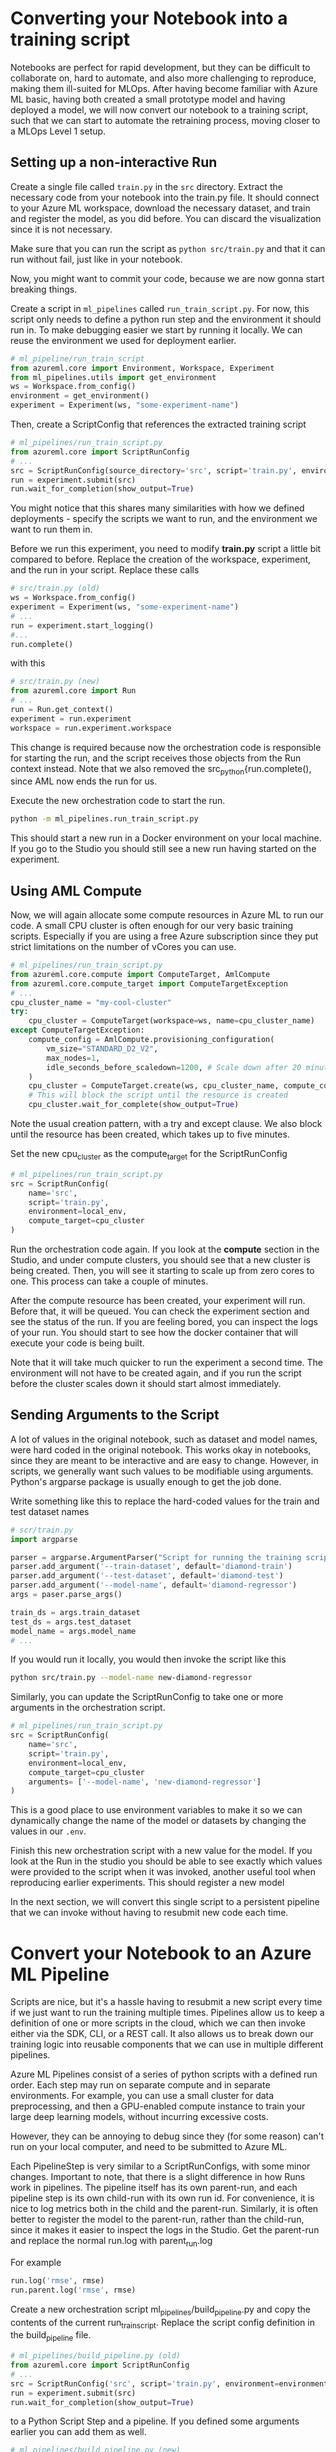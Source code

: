 * Converting your Notebook into a training script
Notebooks are perfect for rapid development, but they can be difficult to collaborate on, hard to automate, and also more challenging to reproduce, making them ill-suited for MLOps. After having become familiar with Azure ML basic, having both created a small prototype model and having deployed a model, we will now convert our notebook to a training script, such that we can start to automate the retraining process, moving closer to a MLOps Level 1 setup.

** Setting up a non-interactive Run
Create a single file called ~train.py~ in the ~src~ directory. Extract the necessary code from your notebook into the train.py file. It should connect to your Azure ML workspace, download the necessary dataset, and train and register the model, as you did before. You can discard the visualization since it is not necessary.

Make sure that you can run the script as src_bash{python src/train.py}
and that it can run without fail, just like in your notebook.

Now, you might want to commit your code, because we are now gonna start breaking things.

Create a script in ~ml_pipelines~ called ~run_train_script.py~. For now, this script only needs to define a python run step and the environment it should run in. To make debugging easier we start by running it locally. We can reuse the environment we used for deployment earlier.

#+begin_src python
# ml_pipeline/run_train_script
from azureml.core import Environment, Workspace, Experiment
from ml_pipelines.utils import get_environment
ws = Workspace.from_config()
environment = get_environment()
experiment = Experiment(ws, "some-experiment-name")
#+end_src

Then, create a ScriptConfig that references the extracted training script
#+begin_src python
# ml_pipelines/run_train_script.py
from azureml.core import ScriptRunConfig
# ...
src = ScriptRunConfig(source_directory='src', script='train.py', environment=environment)
run = experiment.submit(src)
run.wait_for_completion(show_output=True)
#+end_src
You might notice that this shares many similarities with how we defined deployments - specify the scripts we want to run, and the environment we want to run them in.

Before we run this experiment, you need to modify *train.py* script a little bit compared to before. Replace the creation of the workspace, experiment, and the run in your script. Replace these calls
#+begin_src python
# src/train.py (old)
ws = Workspace.from_config()
experiment = Experiment(ws, "some-experiment-name")
# ...
run = experiment.start_logging()
#...
run.complete()
#+end_src

with this

#+begin_src python
# src/train.py (new)
from azureml.core import Run
# ...
run = Run.get_context()
experiment = run.experiment
workspace = run.experiment.workspace
#+end_src

This change is required because now the orchestration code is responsible for starting the run, and the script receives those objects from the Run context instead. Note that we also removed the src_python{run.complete(), since AML now ends the run for us.

Execute the new orchestration code to start the run.
#+begin_src bash
python -m ml_pipelines.run_train_script.py
#+end_src
This should start a new run in a Docker environment on your local machine. If you go to the Studio you should still see a new run having started on the experiment.

** Using AML Compute
Now, we will again allocate some compute resources in Azure ML to run our code. A small CPU cluster is often enough for our very basic training scripts. Especially if you are using a free Azure subscription since they put strict limitations on the number of vCores you can use.

#+begin_src python
# ml_pipelines/run_train_script.py
from azureml.core.compute import ComputeTarget, AmlCompute
from azureml.core.compute_target import ComputeTargetException
# ...
cpu_cluster_name = "my-cool-cluster"
try:
    cpu_cluster = ComputeTarget(workspace=ws, name=cpu_cluster_name)
except ComputeTargetException:
    compute_config = AmlCompute.provisioning_configuration(
        vm_size="STANDARD_D2_V2",
        max_nodes=1,
        idle_seconds_before_scaledown=1200, # Scale down after 20 minutes
    )
    cpu_cluster = ComputeTarget.create(ws, cpu_cluster_name, compute_config)
    # This will block the script until the resource is created
    cpu_cluster.wait_for_complete(show_output=True)
#+end_src

Note the usual creation pattern, with a try and except clause. We also block until the resource has been created, which takes up to five minutes.

Set the new cpu_cluster as the compute_target for the ScriptRunConfig
#+begin_src python
# ml_pipelines/run_train_script.py
src = ScriptRunConfig(
    name='src',
    script='train.py',
    environment=local_env,
    compute_target=cpu_cluster
)
#+end_src

Run the orchestration code again. If you look at the *compute* section in the Studio, and under compute clusters, you should see that a new cluster is being created. Then, you will see it starting to scale up from zero cores to one. This process can take a couple of minutes.

After the compute resource has been created, your experiment will run. Before that, it will be queued. You can check the experiment section and see the status of the run. If you are feeling bored, you can inspect the logs of your run. You should start to see how the docker container that will execute your code is being built.

Note that it will take much quicker to run the experiment a second time. The environment will not have to be created again, and if you run the script before the cluster scales down it should start almost immediately.

** Sending Arguments to the Script
A lot of values in the original notebook, such as dataset and model names, were hard coded in the original notebook. This works okay in notebooks, since they are meant to be interactive and are easy to change. However, in scripts, we generally want such values to be modifiable using arguments. Python's argparse package is usually enough to get the job done.

Write something like this to replace the hard-coded values for the train and test dataset names
#+begin_src python
# scr/train.py
import argparse

parser = argparse.ArgumentParser("Script for running the training script")
parser.add_argument('--train-dataset', default='diamond-train')
parser.add_argument('--test-dataset', default='diamond-test')
parser.add_argument('--model-name', default='diamond-regressor')
args = paser.parse_args()

train_ds = args.train_dataset
test_ds = args.test_dataset
model_name = args.model_name
# ...
#+end_src

#+RESULTS:

If you would run it locally, you would then invoke the script like this
#+begin_src bash
python src/train.py --model-name new-diamond-regressor
#+end_src

Similarly, you can update the ScriptRunConfig to take one or more arguments in the orchestration script.

#+begin_src python
# ml_pipelines/run_train_script.py
src = ScriptRunConfig(
    name='src',
    script='train.py',
    environment=local_env,
    compute_target=cpu_cluster
    arguments= ['--model-name', 'new-diamond-regressor']
)
#+end_src
This is a good place to use environment variables to make it so we can dynamically change the name of the model or datasets by changing the values in our ~.env~.

Finish this new orchestration script with a new value for the model. If you look at the Run in the studio you should be able to see exactly which values were provided to the script when it was invoked, another useful tool when reproducing earlier experiments. This should register a new model

In the next section, we will convert this single script to a persistent pipeline that we can invoke without having to resubmit new code each time.

* Convert your Notebook to an Azure ML Pipeline
Scripts are nice, but it's a hassle having to resubmit a new script every time if we just want to run the training multiple times.  Pipelines allow us to keep a definition of one or more scripts in the cloud, which we can then invoke either via the SDK, CLI, or a REST call. It also allows us to break down our training logic into reusable components that we can use in multiple different pipelines.

Azure ML Pipelines consist of a series of python scripts with a defined run order. Each step may run on separate compute and in separate environments. For example, you can use a small cluster for data preprocessing, and then a GPU-enabled compute instance to train your large deep learning models, without incurring excessive costs.

However, they can be annoying to debug since they (for some reason) can't run on your local computer, and need to be submitted to Azure ML.

Each PipelineStep is very similar to a ScriptRunConfigs, with some minor changes. Important to note, that there is a slight difference in how Runs work in pipelines. The pipeline itself has its own parent-run, and each pipeline step is its own child-run with its own run id. For convenience, it is nice to log metrics both in the child and the parent-run. Similarly, it is often better to register the model to the parent-run, rather than the child-run, since it makes it easier to inspect the logs in the Studio. Get the parent-run and replace the normal run.log with parent_run.log

For example
#+begin_src python
run.log('rmse', rmse)
run.parent.log('rmse', rmse)
#+end_src

Create a new orchestration script ml_pipelines/build_pipeline.py and copy the contents of the current run_train_script. Replace the script config definition in the build_pipeline file.
#+begin_src python
# ml_pipelines/build_pipeline.py (old)
from azureml.core import ScriptRunConfig
# ...
src = ScriptRunConfig('src', script='train.py', environment=environment)
run = experiment.submit(src)
run.wait_for_completion(show_output=True)
#+end_src

to a Python Script Step and a pipeline. If you defined some arguments earlier you can add them as well.
#+begin_src python
# ml_pipelines/build_pipeline.py (new)
run_config = RunConfiguration()
# Remember to set our favorite environment
run_config.environment = environment

train_step = PythonScriptStep(
    name="training_step",
    script_name="train.py",
    source_directory="src",
    compute_target=cpu_cluster,
    runconfig=run_config,
    allow_reuse=False,
    # arguments = [...]
)

pipeline = Pipeline(
    workspace=workspace, steps=[train_step], description="Model Training and Deployment"
)
pipeline.validate() # Make sure the pipeline is functioning

pipeline_name = <some-good-pipeline-name>
published_pipeline = pipeline.publish(pipeline_name)
print(published_pipeline.id)
#+end_src

#+begin_src python
python -m ml_pipelines.build_pipeline.py
#+end_src

Take note of the pipeline id which was printed, since it is needed to identify the pipeline in your workspace (you can also look in the Studio under the Pipeline page and see if a new pipeline was registered).

The pipeline object now exists as a callable object in your workspace and can easily be executed whenever we see fit, regardless if the code change or not. We can then create a new orchestration script ~ml_pipelines/run_pipeline.py~ that will pipeline invoke the pipeline

#+begin_src python
# ml_pipelines/run_pipeline.py
from azureml.core import Experiment
from azureml.pipeline.core import PublishedPipeline

workspace = Workspace.from_config()
pipeline = PublishedPipeline.get(workspace, id=<pipeline-id>)
experiment = Experiment(workspace, <name-of-your-experiment>)
run = experiment.submit(pipeline)
status = run.wait_for_completion(show_output=True)
print(status) # Should say finished
#+end_src

Tips: If you just want to run the latest version of a pipeline and you lost the id you can just get the list of all pipelines and filter by name, and then select the first in that list.

#+begin_src python
pipelines = PublishedPipeline.list(workspace)
piplines = [p for p in pipelines where p.name == "<name-of-your-pipeline>"]
pipeline = pipelines[0]
#+end_src

* Pipeline Parameter
One problem with our current pipeline is that we have no means to change how we invoke it. Every time we call it will just run the same set of steps, producing the same results (except if we upload a new version of the dataset). But what if we wanted to change the name of the model we produce or download a different dataset. How could we do that without having to submit a new pipeline, which was the whole point of using pipelines in the first place?

Fortunately, pipelines have a utility called PipelineParameters, which is a way to dynamically change the arguments given the different scripts when invoked. And a PipelineStep takes a PipelineParameter as input, the parameter becomes part of the Pipeline Defintion and can be set when the pipeline is invoked.

Say that you have a script that take a parameter named ~arg~
#+begin_src python
parser = argparse.ArgumentParser()
parser.add_argument('--arg', default=None)
args = parser.parse_args()
print(args.arg)
#...
#+end_src

A parameter is defined like this
#+begin_src  python
parameter = PipelineParameter('my-arg', default_value=1)
step = PythonScriptStep(name="step", script_name="step.py", arguments=['--arg', parameter], ...)

pipeline = Pipeline(ws, steps=[step])
pipeline.validate()
published_pipeline = pipeline.publish('my-pipeline')#+end_src
#+end_src

You can then change the PipelineParameter value like this
#+begin_src python
run = experiment.submit(published_pipeline, pipeline_parameters={'my-arg': 2})
status = run.wait_for_completion(show_output=True)
#+end_src
Or by using REST
#+begin_src python
import requests
response = requests.post(
    published_pipeline1.endpoint,
    json={"ExperimentName": "some-experiment",
        "ParameterAssignments": {"my-arg": 2}}
)
#+end_src

As a final exercise, modify your pipeline_build script to add pipeline arguments that can change the name of the model. Then, modify the run_pipeline script to take the model name as an optional parameter, which it then provides as a pipeline parameter when invoking the pipeline. This might seem quite basic, but it will be useful on the next day of the workshop when we want to configure the pipeline to run certain checks given certain conditions.


* Pipeline Endpoint
Having to keep track of pipeline IDs quickly becomes annoying. Named Pipeline Endpoints offer a consistent endpoint that you can use to invoke your latest pipeline. You set your latest pipeline as the endpoint's default and simply call the endpoint as you would any other pipeline. You can then change the default pipeline of the endpoint whenever you build a new pipeline and still invoke it the same way.

You can create/update a pipeline endpoint using a simple script, like this
#+begin_src python
# ml_pipelines/set_endpoint.py
import argparse
from azureml.pipeline.core import PublishedPipeline, PipelineEndpoint
from azureml.core import Workspace
from ml_pipelines.utils import EnvironmentVariables

ws = Workspace.from_config()
env_vars = EnvironmentVariables()

parser = argparse.ArgumentParser()
parser.add_argument("--pipeline-id", required=True, help="Published Pipeline to invoke")
arguments = parser.parse_args()

published_pipeline = PublishedPipeline.get(ws, id=arguments.pipeline_id)
try:
    pipeline_endpoint = PipelineEndpoint.get(ws, name=env_vars.pipeline_endpoint_name)
    pipeline_endpoint.add_default(published_pipeline)
except Exception:
    pipeline_endpoint = PipelineEndpoint.publish(
        workspace=ws,
        name=env_vars.pipeline_endpoint_name,
        pipeline=published_pipeline,
        description="Pipeline Endpoint for Departure Prediction",
    )
#+end_src

then you change your run script to use the endpoint instead of the pipeline
#+begin_src python
from azureml.pipeline.core import  PipelineEndpoint
# ..
published_pipeline = PipelineEndpoint.get(ws, name=env_vars.pipeline_endpoint_name)
experiment = Experiment(ws, env_vars.experiment_name)
run = experiment.submit(published_pipeline, pipeline_parameters=pipeline_parameters)
status = run.wait_for_completion(show_output=True)
print(status)
#+end_src

* More Advanced Pipelines
The current pipeline is embarrassingly simple, merely consisting of a single step. As our project matures, we should start to break up the training script into smaller sub-scripts, such that they can be reused in other pipelines or by other members of the project. Maybe one script to check if we have new data to train on, one script to clean the data, and so forth.

If you want an example of how you can create more (read overly) complex pipelines with different steps, you can look at the ~complex_pipeline~ in the example repo. You find the script definitions [[https://github.com/lukas-lundmark/mlops-example/tree/main/src/complex_pipeline][here]], and the various orchestration scripts [[https://github.com/lukas-lundmark/mlops-example/tree/main/ml_pipelines/complex_pipeline][here]].
